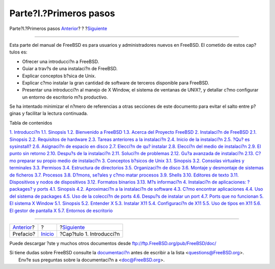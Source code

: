 =======================
Parte?I.?Primeros pasos
=======================

.. raw:: html

   <div class="navheader">

Parte?I.?Primeros pasos
`Anterior <book-preface.html>`__?
?
?\ `Siguiente <introduction.html>`__

--------------

.. raw:: html

   </div>

.. raw:: html

   <div class="part">

.. raw:: html

   <div class="titlepage" xmlns="">

.. raw:: html

   <div>

.. raw:: html

   <div>

.. raw:: html

   </div>

.. raw:: html

   </div>

.. raw:: html

   </div>

.. raw:: html

   <div class="partintro">

.. raw:: html

   <div xmlns="">

.. raw:: html

   </div>

Esta parte del manual de FreeBSD es para usuarios y administradores
nuevos en FreeBSD. El cometido de estos cap?tulos es:

.. raw:: html

   <div class="itemizedlist">

-  Ofrecer una introducci?n a FreeBSD.

-  Guiar a trav?s de una instalaci?n de FreeBSD.

-  Explicar conceptos b?sica de Unix.

-  Explicar c?mo instalar la gran cantidad de software de terceros
   disponible para FreeBSD.

-  Presentar una introducci?n al manejo de X Window, el sistema de
   ventanas de UNIX?, y detallar c?mo configurar un entorno de
   escritorio m?s productivo.

.. raw:: html

   </div>

Se ha intentado minimizar el n?mero de referencias a otras secciones de
este documento para evitar el salto entre p?ginas y facilitar la lectura
continuada.

.. raw:: html

   <div class="toc">

.. raw:: html

   <div class="toc-title">

Tabla de contenidos

.. raw:: html

   </div>

`1. Introducci?n <introduction.html>`__
`1.1. Sinopsis <introduction.html#introcution-synopsis>`__
`1.2. Bienvenido a FreeBSD <nutshell.html>`__
`1.3. Acerca del Proyecto FreeBSD <history.html>`__
`2. Instalaci?n de FreeBSD <install.html>`__
`2.1. Sinopsis <install.html#install-synopsis>`__
`2.2. Requisitos de hardware <install-hardware.html>`__
`2.3. Tareas anteriores a la instalaci?n <install-pre.html>`__
`2.4. Inicio de la instalaci?n <install-start.html>`__
`2.5. ?Qu? es sysinstall? <using-sysinstall.html>`__
`2.6. Asignaci?n de espacio en disco <install-steps.html>`__
`2.7. Elecci?n de qu? instalar <install-choosing.html>`__
`2.8. Elecci?n del medio de instalaci?n <install-media.html>`__
`2.9. El punto sin retorno <install-final-warning.html>`__
`2.10. Despu?s de la instalaci?n <install-post.html>`__
`2.11. Soluci?n de problemas <install-trouble.html>`__
`2.12. Gu?a avanzada de instalaci?n <install-advanced.html>`__
`2.13. C?mo preparar su propio medio de
instalaci?n <install-diff-media.html>`__
`3. Conceptos b?sicos de Unix <basics.html>`__
`3.1. Sinopsis <basics.html#basics-synopsis>`__
`3.2. Consolas virtuales y terminales <consoles.html>`__
`3.3. Permisos <permissions.html>`__
`3.4. Estructura de directorios <dirstructure.html>`__
`3.5. Organizaci?n de disco <disk-organization.html>`__
`3.6. Montaje y desmontaje de sistemas de
ficheros <mount-unmount.html>`__
`3.7. Procesos <basics-processes.html>`__
`3.8. D?mons, se?ales y c?mo matar procesos <basics-daemons.html>`__
`3.9. Shells <shells.html>`__
`3.10. Editores de texto <editors.html>`__
`3.11. Dispositivos y nodos de dispositivos <basics-devices.html>`__
`3.12. Formatos binarios <binary-formats.html>`__
`3.13. M?s informaci?n <basics-more-information.html>`__
`4. Instalaci?n de aplicaciones: ?packages? y ports <ports.html>`__
`4.1. Sinopsis <ports.html#ports-synopsis>`__
`4.2. Aproximaci?n a la instalaci?n de software <ports-overview.html>`__
`4.3. C?mo encontrar aplicaciones <ports-finding-applications.html>`__
`4.4. Uso del sistema de packages <packages-using.html>`__
`4.5. Uso de la colecci?n de ports <ports-using.html>`__
`4.6. Despu?s de instalar un port <ports-nextsteps.html>`__
`4.7. Ports que no funcionan <ports-broken.html>`__
`5. El sistema X Window <x11.html>`__
`5.1. Sinopsis <x11.html#x11-synopsis>`__
`5.2. Entender X <x-understanding.html>`__
`5.3. Instalar X11 <x-install.html>`__
`5.4. Configuraci?n de X11 <x-config.html>`__
`5.5. Uso de tipos en X11 <x-fonts.html>`__
`5.6. El gestor de pantalla X <x-xdm.html>`__
`5.7. Entornos de escritorio <x11-wm.html>`__

.. raw:: html

   </div>

.. raw:: html

   </div>

.. raw:: html

   </div>

.. raw:: html

   <div class="navfooter">

--------------

+-------------------------------------+---------------------------+----------------------------------------+
| `Anterior <book-preface.html>`__?   | ?                         | ?\ `Siguiente <introduction.html>`__   |
+-------------------------------------+---------------------------+----------------------------------------+
| Prefacio?                           | `Inicio <index.html>`__   | ?Cap?tulo 1. Introducci?n              |
+-------------------------------------+---------------------------+----------------------------------------+

.. raw:: html

   </div>

Puede descargar ?ste y muchos otros documentos desde
ftp://ftp.FreeBSD.org/pub/FreeBSD/doc/

| Si tiene dudas sobre FreeBSD consulte la
  `documentaci?n <http://www.FreeBSD.org/docs.html>`__ antes de escribir
  a la lista <questions@FreeBSD.org\ >.
|  Env?e sus preguntas sobre la documentaci?n a <doc@FreeBSD.org\ >.
